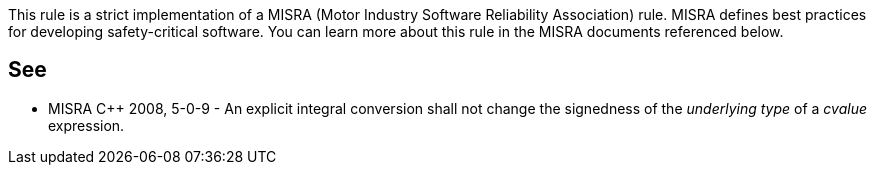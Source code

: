 This rule is a strict implementation of a MISRA (Motor Industry Software Reliability Association) rule. MISRA defines best practices for developing safety-critical software. You can learn more about this rule in the MISRA documents referenced below.

== See

* MISRA {cpp} 2008, 5-0-9 - An explicit integral conversion shall not change the signedness of the _underlying type_ of a _cvalue_ expression.
